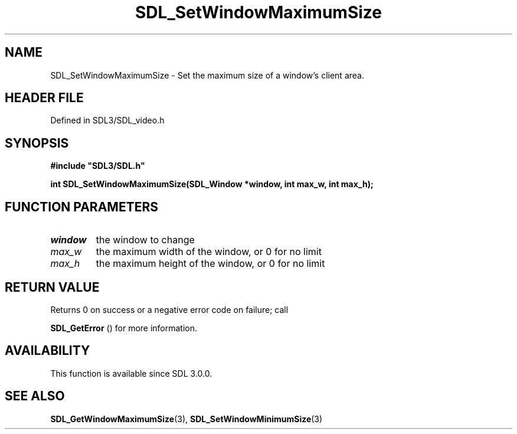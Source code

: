 .\" This manpage content is licensed under Creative Commons
.\"  Attribution 4.0 International (CC BY 4.0)
.\"   https://creativecommons.org/licenses/by/4.0/
.\" This manpage was generated from SDL's wiki page for SDL_SetWindowMaximumSize:
.\"   https://wiki.libsdl.org/SDL_SetWindowMaximumSize
.\" Generated with SDL/build-scripts/wikiheaders.pl
.\"  revision SDL-prerelease-3.1.1-227-gd42d66149
.\" Please report issues in this manpage's content at:
.\"   https://github.com/libsdl-org/sdlwiki/issues/new
.\" Please report issues in the generation of this manpage from the wiki at:
.\"   https://github.com/libsdl-org/SDL/issues/new?title=Misgenerated%20manpage%20for%20SDL_SetWindowMaximumSize
.\" SDL can be found at https://libsdl.org/
.de URL
\$2 \(laURL: \$1 \(ra\$3
..
.if \n[.g] .mso www.tmac
.TH SDL_SetWindowMaximumSize 3 "SDL 3.1.1" "SDL" "SDL3 FUNCTIONS"
.SH NAME
SDL_SetWindowMaximumSize \- Set the maximum size of a window's client area\[char46]
.SH HEADER FILE
Defined in SDL3/SDL_video\[char46]h

.SH SYNOPSIS
.nf
.B #include \(dqSDL3/SDL.h\(dq
.PP
.BI "int SDL_SetWindowMaximumSize(SDL_Window *window, int max_w, int max_h);
.fi
.SH FUNCTION PARAMETERS
.TP
.I window
the window to change
.TP
.I max_w
the maximum width of the window, or 0 for no limit
.TP
.I max_h
the maximum height of the window, or 0 for no limit
.SH RETURN VALUE
Returns 0 on success or a negative error code on failure; call

.BR SDL_GetError
() for more information\[char46]

.SH AVAILABILITY
This function is available since SDL 3\[char46]0\[char46]0\[char46]

.SH SEE ALSO
.BR SDL_GetWindowMaximumSize (3),
.BR SDL_SetWindowMinimumSize (3)
